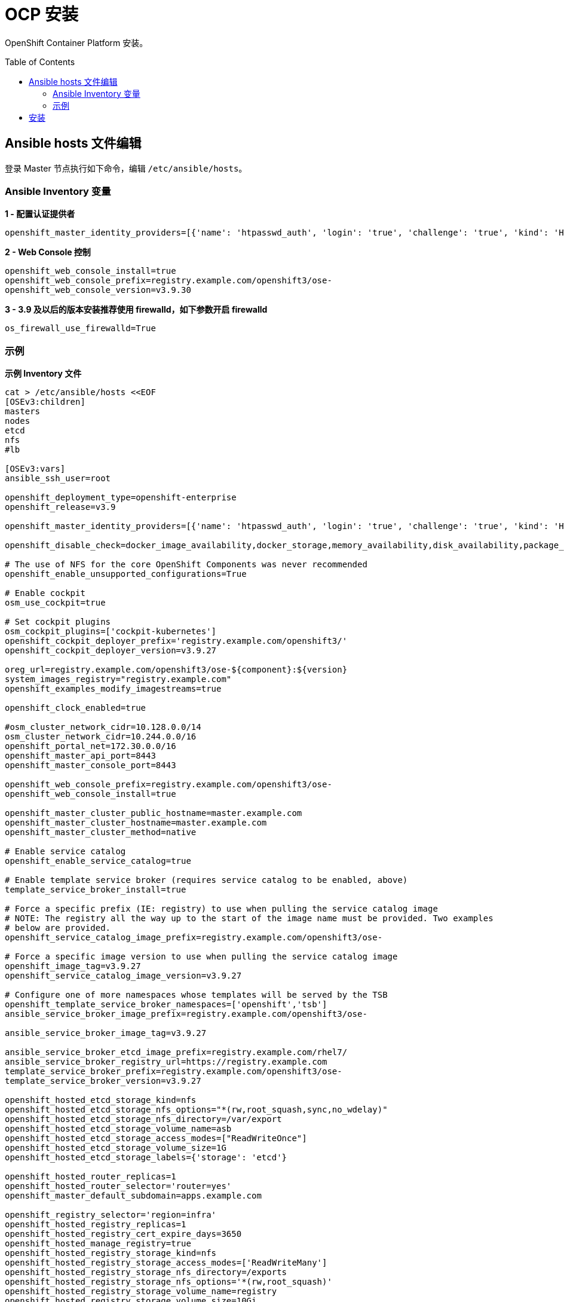 
= OCP 安装
:toc: manual
:toc-placement: preamble

OpenShift Container Platform  安装。


== Ansible hosts 文件编辑

登录 Master 节点执行如下命令，编辑 `/etc/ansible/hosts`。


=== Ansible Inventory 变量

[source, bash]
.*1 - 配置认证提供者*
----
openshift_master_identity_providers=[{'name': 'htpasswd_auth', 'login': 'true', 'challenge': 'true', 'kind': 'HTPasswdPasswordIdentityProvider', 'filename': '/etc/origin/master/htpasswd'}]
----

[source, bash]
.*2 - Web Console 控制*
----
openshift_web_console_install=true
openshift_web_console_prefix=registry.example.com/openshift3/ose-
openshift_web_console_version=v3.9.30
----

[source, bash]
.*3 - 3.9 及以后的版本安装推荐使用 firewalld，如下参数开启 firewalld*
----
os_firewall_use_firewalld=True
----


=== 示例

[source, bash]
.*示例 Inventory 文件*
----
cat > /etc/ansible/hosts <<EOF
[OSEv3:children]
masters
nodes
etcd
nfs
#lb

[OSEv3:vars]
ansible_ssh_user=root

openshift_deployment_type=openshift-enterprise
openshift_release=v3.9

openshift_master_identity_providers=[{'name': 'htpasswd_auth', 'login': 'true', 'challenge': 'true', 'kind': 'HTPasswdPasswordIdentityProvider', 'filename': '/etc/origin/master/htpasswd'}]

openshift_disable_check=docker_image_availability,docker_storage,memory_availability,disk_availability,package_availability

# The use of NFS for the core OpenShift Components was never recommended
openshift_enable_unsupported_configurations=True

# Enable cockpit
osm_use_cockpit=true

# Set cockpit plugins
osm_cockpit_plugins=['cockpit-kubernetes']
openshift_cockpit_deployer_prefix='registry.example.com/openshift3/'
openshift_cockpit_deployer_version=v3.9.27

oreg_url=registry.example.com/openshift3/ose-${component}:${version}
system_images_registry="registry.example.com"
openshift_examples_modify_imagestreams=true

openshift_clock_enabled=true

#osm_cluster_network_cidr=10.128.0.0/14
osm_cluster_network_cidr=10.244.0.0/16
openshift_portal_net=172.30.0.0/16
openshift_master_api_port=8443
openshift_master_console_port=8443

openshift_web_console_prefix=registry.example.com/openshift3/ose-
openshift_web_console_install=true

openshift_master_cluster_public_hostname=master.example.com
openshift_master_cluster_hostname=master.example.com
openshift_master_cluster_method=native

# Enable service catalog
openshift_enable_service_catalog=true

# Enable template service broker (requires service catalog to be enabled, above)
template_service_broker_install=true

# Force a specific prefix (IE: registry) to use when pulling the service catalog image
# NOTE: The registry all the way up to the start of the image name must be provided. Two examples
# below are provided.
openshift_service_catalog_image_prefix=registry.example.com/openshift3/ose-

# Force a specific image version to use when pulling the service catalog image
openshift_image_tag=v3.9.27
openshift_service_catalog_image_version=v3.9.27

# Configure one of more namespaces whose templates will be served by the TSB
openshift_template_service_broker_namespaces=['openshift','tsb']
ansible_service_broker_image_prefix=registry.example.com/openshift3/ose-

ansible_service_broker_image_tag=v3.9.27

ansible_service_broker_etcd_image_prefix=registry.example.com/rhel7/
ansible_service_broker_registry_url=https://registry.example.com
template_service_broker_prefix=registry.example.com/openshift3/ose-
template_service_broker_version=v3.9.27

openshift_hosted_etcd_storage_kind=nfs
openshift_hosted_etcd_storage_nfs_options="*(rw,root_squash,sync,no_wdelay)"
openshift_hosted_etcd_storage_nfs_directory=/var/export
openshift_hosted_etcd_storage_volume_name=asb
openshift_hosted_etcd_storage_access_modes=["ReadWriteOnce"]
openshift_hosted_etcd_storage_volume_size=1G
openshift_hosted_etcd_storage_labels={'storage': 'etcd'}

openshift_hosted_router_replicas=1
openshift_hosted_router_selector='router=yes'
openshift_master_default_subdomain=apps.example.com

openshift_registry_selector='region=infra'
openshift_hosted_registry_replicas=1
openshift_hosted_registry_cert_expire_days=3650
openshift_hosted_manage_registry=true
openshift_hosted_registry_storage_kind=nfs
openshift_hosted_registry_storage_access_modes=['ReadWriteMany']
openshift_hosted_registry_storage_nfs_directory=/exports
openshift_hosted_registry_storage_nfs_options='*(rw,root_squash)'
openshift_hosted_registry_storage_volume_name=registry
openshift_hosted_registry_storage_volume_size=10Gi

openshift_metrics_install_metrics=true
openshift_metrics_hawkular_hostname=hawkular-metrics.apps.example.com
openshift_metrics_cassandra_storage_type=emptydir
openshift_metrics_image_prefix=registry.example.com/openshift3/

#openshift_logging_install_logging=true
#openshift_logging_image_prefix=registry.example.com/openshift3/

openshift_hosted_prometheus_deploy=false
openshift_prometheus_storage_kind=nfs
openshift_prometheus_storage_access_modes=['ReadWriteOnce']
openshift_prometheus_storage_nfs_directory=/exports
openshift_prometheus_storage_nfs_options='*(rw,root_squash)'
openshift_prometheus_storage_volume_name=prometheus
openshift_prometheus_storage_volume_size=10Gi
openshift_prometheus_storage_labels={'storage': 'prometheus'}
openshift_prometheus_storage_type='pvc'
openshift_prometheus_alertmanager_storage_kind=nfs
openshift_prometheus_alertmanager_storage_access_modes=['ReadWriteOnce']
openshift_prometheus_alertmanager_storage_nfs_directory=/exports
openshift_prometheus_alertmanager_storage_nfs_options='*(rw,root_squash)'
openshift_prometheus_alertmanager_storage_volume_name=prometheus-alertmanager
openshift_prometheus_alertmanager_storage_volume_size=10Gi
openshift_prometheus_alertmanager_storage_labels={'storage': 'prometheus-alertmanager'}
openshift_prometheus_alertmanager_storage_type='pvc'
openshift_prometheus_alertbuffer_storage_kind=nfs
openshift_prometheus_alertbuffer_storage_access_modes=['ReadWriteOnce']
openshift_prometheus_alertbuffer_storage_nfs_directory=/exports
openshift_prometheus_alertbuffer_storage_nfs_options='*(rw,root_squash)'
openshift_prometheus_alertbuffer_storage_volume_name=prometheus-alertbuffer
openshift_prometheus_alertbuffer_storage_volume_size=10Gi
openshift_prometheus_alertbuffer_storage_labels={'storage': 'prometheus-alertbuffer'}
openshift_prometheus_alertbuffer_storage_type='pvc'
openshift_prometheus_image_prefix=registry.example.com/openshift3/
openshift_prometheus_image_version=v3.9.27
openshift_prometheus_proxy_image_prefix=registry.example.com/openshift3/
openshift_prometheus_proxy_image_version=v3.9.27
openshift_prometheus_alertbuffer_image_prefix=registry.example.com/openshift3/
openshift_prometheus_alertbuffer_image_version=v3.9.27
openshift_prometheus_altermanager_image_prefix=registry.example.com/openshift3/
openshift_prometheus_alertmanager_image_version=v3.9.27
openshift_prometheus_node_exporter_image_prefix=registry.example.com/openshift3/
openshift_prometheus_node_exporter_image_version=v3.9.27

osm_default_node_selector='region=default'

# host group for masters
[masters]
master.example.com 

# host group for etcd
[etcd]
master.example.com

# host group for nodes, includes region info
[nodes]
master.example.com openshift_node_labels="{'region': 'default', 'zone': 'default'}"
node1.example.com openshift_node_labels="{'region': 'infra', 'router': 'yes', 'zone': 'outer'}" openshift_schedulable=true
node2.example.com openshift_node_labels="{'region': 'default', 'zone': 'default'}" openshift_schedulable=true

[nfs]
nfs.example.com 
EOF
---- 

*相关 hosts 文件*

* link:hosts/hosts-3.6[hosts-3.6]
* link:hosts/hosts-3.9.14[hosts-3.9.14]
* link:hosts/hosts-3.9.25[hosts-3.9.25]

== 安装

[source, bash]
----
ansible-playbook /usr/share/ansible/openshift-ansible/playbooks/deploy_cluster.yml
----

